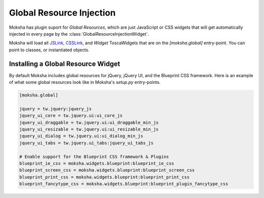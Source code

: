 =========================
Global Resource Injection
=========================

Moksha has plugin suport for `Global Resources`, which are just JavaScript or
CSS widgets that will get automatically injected in every page by the
:class:`GlobalResourceInjectionWidget`.

Moksha will load all `JSLink
<http://toscawidgets.org/documentation/ToscaWidgets/modules/api.html#jslink>`_,
`CSSLink
<http://toscawidgets.org/documentation/ToscaWidgets/modules/api.html#csslink>`_,
and `Widget` ToscaWidgets that are on the `[moksha.global]` entry-point.  You can point to
classes, or instantiated objects.

Installing a Global Resource Widget
-----------------------------------

By default Moksha includes global resources for jQuery, jQuery UI, and the Blueprint CSS framework.
Here is an example of what some global resources look like in Moksha's `setup.py` entry-points.

.. code-block:: python

    [moksha.global]

    jquery = tw.jquery:jquery_js
    jquery_ui_core = tw.jquery.ui:ui_core_js
    jquery_ui_draggable = tw.jquery.ui:ui_draggable_min_js
    jquery_ui_resizable = tw.jquery.ui:ui_resizable_min_js
    jquery_ui_dialog = tw.jquery.ui:ui_dialog_min_js
    jquery_ui_tabs = tw.jquery.ui_tabs:jquery_ui_tabs_js

    # Enable support for the Blueprint CSS framework & Plugins
    blueprint_ie_css = moksha.widgets.blueprint:blueprint_ie_css
    blueprint_screen_css = moksha.widgets.blueprint:blueprint_screen_css
    blueprint_print_css = moksha.widgets.blueprint:blueprint_print_css
    blueprint_fancytype_css = moksha.widgets.blueprint:blueprint_plugin_fancytype_css
